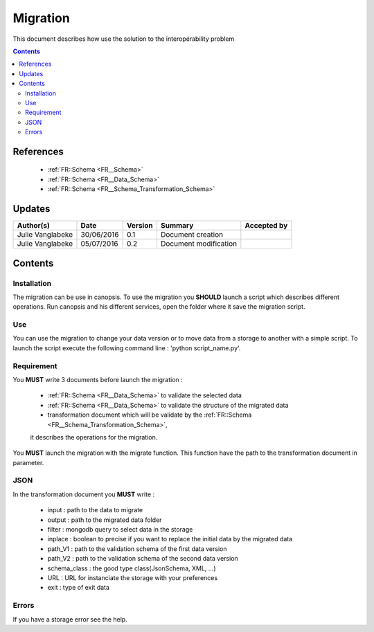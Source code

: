 .. _ED__Migration:

=========
Migration
=========

This document describes how use the solution to the interopérability problem

.. contents::
   :depth: 3

----------
References
----------

 - :ref:`FR::Schema <FR__Schema>`
 - :ref:`FR::Schema <FR__Data_Schema>`
 - :ref:`FR::Schema <FR__Schema_Transformation_Schema>`


-------
Updates
-------

.. csv-table::
   :header: "Author(s)", "Date", "Version", "Summary", "Accepted by"

   "Julie Vanglabeke", "30/06/2016", "0.1", "Document creation", ""
   "Julie Vanglabeke", "05/07/2016", "0.2", "Document modification", ""


--------
Contents
--------


 .. _ED__Migration__Installation:

Installation
------------

The migration can be use in canopsis.
To use the migration you **SHOULD** launch a script which describes different operations.
Run canopsis and his different services, open the folder where it save the migration script.


 .. _ED__Migration__Use:

Use
---

You can use the migration to change your data version or to move data from a storage to another
with a simple script.
To launch the script execute the following command line : 'python script_name.py'.


 .. _ED__Migration__Requirement:

Requirement
-----------

You **MUST** write 3 documents before launch the migration :

 - :ref:`FR::Schema <FR__Data_Schema>` to validate the selected data
 - :ref:`FR::Schema <FR__Data_Schema>` to validate the structure of the migrated data
 - transformation document which will be validate by the :ref:`FR::Schema <FR__Schema_Transformation_Schema>`,
 it describes the operations for the migration.

You **MUST** launch the migration with the migrate function.
This function have the path to the transformation document in parameter.



 .. _ED__Migration__JSON:

JSON
----

In the transformation document you **MUST** write :

 - input : path to the data to migrate
 - output : path to the migrated data folder
 - filter : mongodb query to select data in the storage
 - inplace : boolean to precise if you want to replace the initial data by the migrated data
 - path_V1 : path to the validation schema of the first data version
 - path_V2 : path to the validation schema of the second data version
 - schema_class : the good  type class(JsonSchema, XML, ...)
 - URL : URL for instanciate the storage with your preferences
 - exit : type of exit data


 .. _ED__Migration__Errors:

Errors
------

If you have a storage error see the help.